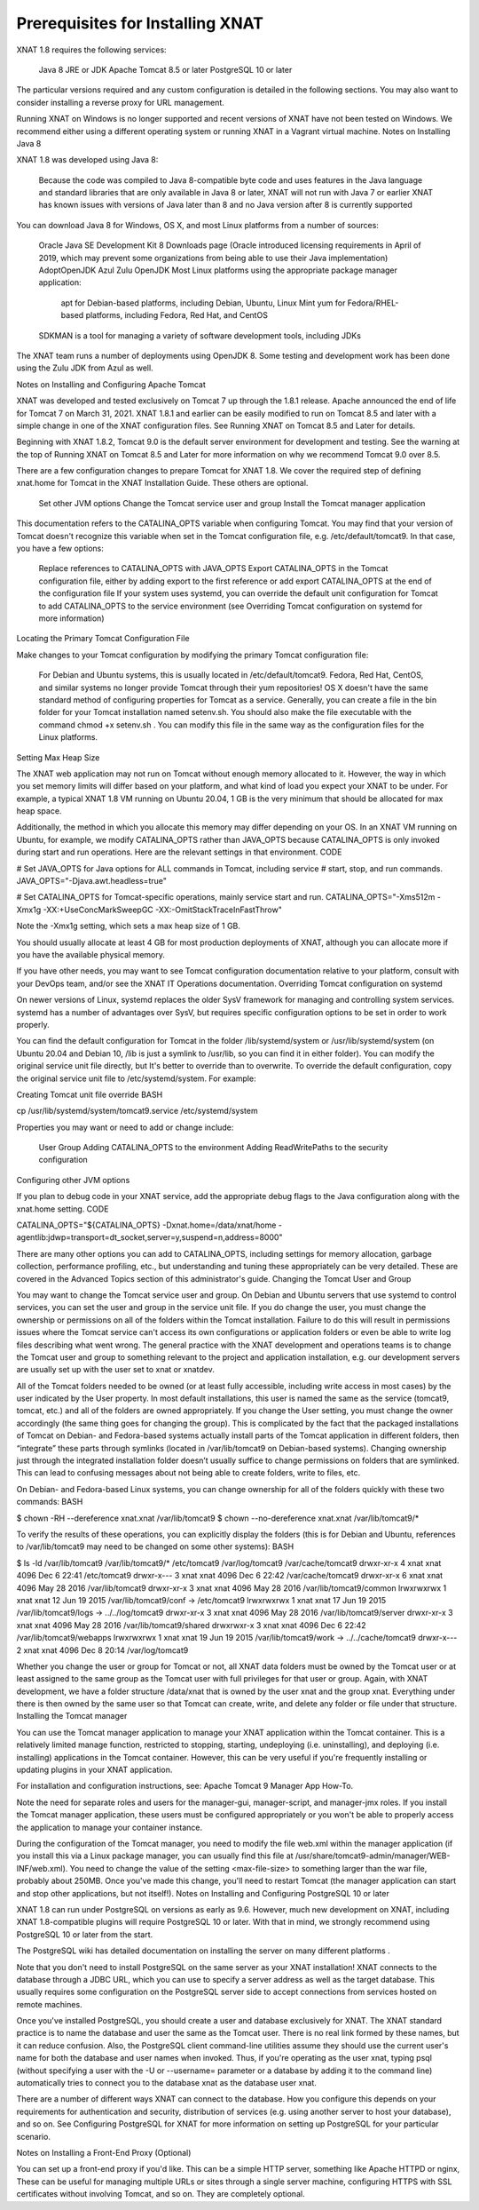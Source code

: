 Prerequisites for Installing XNAT
================================

XNAT 1.8 requires the following services:

    Java 8 JRE  or JDK
    Apache Tomcat 8.5 or later
    PostgreSQL 10 or later

The particular versions required and any custom configuration is detailed in the following sections. You may also want to consider installing a reverse proxy for URL management.

Running XNAT on Windows is no longer supported and recent versions of XNAT have not been tested on Windows. We recommend either using a different operating system or running XNAT in a Vagrant virtual machine.
Notes on Installing Java 8

XNAT 1.8 was developed using Java 8:

    Because the code was compiled to Java 8-compatible byte code and uses features in the Java language and standard libraries that are only available in Java 8 or later, XNAT will not run with Java 7 or earlier
    XNAT has known issues with versions of Java later than 8 and no Java version after 8 is currently supported

You can download Java 8 for Windows, OS X, and most Linux platforms from a number of sources:

    Oracle Java SE Development Kit 8 Downloads page (Oracle introduced licensing requirements in April of 2019, which may prevent some organizations from being able to use their Java implementation)
    AdoptOpenJDK
    Azul Zulu OpenJDK
    Most Linux platforms using the appropriate package manager application:
        apt for Debian-based platforms, including Debian, Ubuntu, Linux Mint
        yum for Fedora/RHEL-based platforms, including Fedora, Red Hat, and CentOS
    SDKMAN is a tool for managing a variety of software development tools, including JDKs

The XNAT team runs a number of deployments using OpenJDK 8. Some testing and development work has been done using the Zulu JDK from Azul as well.

Notes on Installing and Configuring Apache Tomcat

XNAT was developed and tested exclusively on Tomcat 7 up through the 1.8.1 release. Apache announced the end of life for Tomcat 7 on March 31, 2021. XNAT 1.8.1 and earlier can be easily modified to run on Tomcat 8.5 and later with a simple change in one of the XNAT configuration files. See Running XNAT on Tomcat 8.5 and Later for details.

Beginning with XNAT 1.8.2, Tomcat 9.0 is the default server environment for development and testing. See the warning at the top of Running XNAT on Tomcat 8.5 and Later for more information on why we recommend Tomcat 9.0 over 8.5.

There are a few configuration changes to prepare Tomcat for XNAT 1.8. We cover the required step of defining xnat.home for Tomcat in the XNAT Installation Guide. These others are optional.

    Set other JVM options
    Change the Tomcat service user and group
    Install the Tomcat manager application

This documentation refers to the CATALINA_OPTS variable when configuring Tomcat. You may find that your version of Tomcat doesn't recognize this variable when set in the Tomcat configuration file, e.g. /etc/default/tomcat9. In that case, you have a few options:

    Replace references to CATALINA_OPTS with JAVA_OPTS
    Export CATALINA_OPTS in the Tomcat configuration file, either by adding export to the first reference or add export CATALINA_OPTS  at the end of the configuration file
    If your system uses systemd, you can override the default unit configuration for Tomcat to add CATALINA_OPTS to the service environment (see Overriding Tomcat configuration on systemd for more information)

Locating the Primary Tomcat Configuration File

Make changes to your Tomcat configuration by modifying the primary Tomcat configuration file:

    For Debian and Ubuntu systems, this is usually located in /etc/default/tomcat9.
    Fedora, Red Hat, CentOS, and similar systems no longer provide Tomcat through their yum repositories!
    OS X doesn't have the same standard method of configuring properties for Tomcat as a service. Generally, you can create a file in the bin folder for your Tomcat installation named setenv.sh. You should also make the file executable with the command chmod +x setenv.sh . You can modify this file in the same way as the configuration files for the Linux platforms.

Setting Max Heap Size

The XNAT web application may not run on Tomcat without enough memory allocated to it. However, the way in which you set memory limits will differ based on your platform, and what kind of load you expect your XNAT to be under. For example, a typical XNAT 1.8 VM running on Ubuntu 20.04, 1 GB is the very minimum that should be allocated for max heap space.

Additionally, the method in which you allocate this memory may differ depending on your OS. In an XNAT VM running on Ubuntu, for example, we modify CATALINA_OPTS rather than JAVA_OPTS because CATALINA_OPTS is only invoked during start and run operations. Here are the relevant settings in that environment.
CODE

# Set JAVA_OPTS for Java options for ALL commands in Tomcat, including service
# start, stop, and run commands.
JAVA_OPTS="-Djava.awt.headless=true"

# Set CATALINA_OPTS for Tomcat-specific operations, mainly service start and run.
CATALINA_OPTS="-Xms512m -Xmx1g -XX:+UseConcMarkSweepGC -XX:-OmitStackTraceInFastThrow"

Note the -Xmx1g setting, which sets a max heap size of 1 GB.

You should usually allocate at least 4 GB for most production deployments of XNAT, although you can allocate more if you have the available physical memory.

If you have other needs, you may want to see Tomcat configuration documentation relative to your platform, consult with your DevOps team, and/or see the XNAT IT Operations documentation.
Overriding Tomcat configuration on systemd

On newer versions of Linux, systemd replaces the older SysV framework for managing and controlling system services. systemd has a number of advantages over SysV, but requires specific configuration options to be set in order to work properly.

You can find the default configuration for Tomcat in the folder /lib/systemd/system or /usr/lib/systemd/system (on Ubuntu 20.04 and Debian 10, /lib is just a symlink to /usr/lib, so you can find it in either folder). You can modify the original service unit file directly, but It's better to override than to overwrite. To override the default configuration, copy the original service unit file to /etc/systemd/system. For example:

Creating Tomcat unit file override
BASH

cp /usr/lib/systemd/system/tomcat9.service /etc/systemd/system

Properties you may want or need to add or change include:

    User
    Group
    Adding CATALINA_OPTS to the environment
    Adding ReadWritePaths to the security configuration

Configuring other JVM options

If you plan to debug code in your XNAT service, add the appropriate debug flags to the Java configuration along with the xnat.home setting.
CODE

CATALINA_OPTS="${CATALINA_OPTS} -Dxnat.home=/data/xnat/home -agentlib:jdwp=transport=dt_socket,server=y,suspend=n,address=8000"

There are many other options you can add to CATALINA_OPTS, including settings for memory allocation, garbage collection, performance profiling, etc., but understanding and tuning these appropriately can be very detailed. These are covered in the Advanced Topics section of this administrator's guide.
Changing the Tomcat User and Group

You may want to change the Tomcat service user and group. On Debian and Ubuntu servers that use systemd to control services, you can set the user and group in the service unit file. If you do change the user, you must change the ownership or permissions on all of the folders within the Tomcat installation. Failure to do this will result in permissions issues where the Tomcat service can't access its own configurations or application folders or even be able to write log files describing what went wrong. The general practice with the XNAT development and operations teams is to change the Tomcat user and group to something relevant to the project and application installation, e.g. our development servers are usually set up with the user set to xnat or xnatdev.

All of the Tomcat folders needed to be owned (or at least fully accessible, including write access in most cases) by the user indicated by the User property. In most default installations, this user is named the same as the service (tomcat9, tomcat, etc.) and all of the folders are owned appropriately. If you change the User setting, you must change the owner accordingly (the same thing goes for changing the group). This is complicated by the fact that the packaged installations of Tomcat on Debian- and Fedora-based systems actually install parts of the Tomcat application in different folders, then “integrate” these parts through symlinks (located in /var/lib/tomcat9 on Debian-based systems). Changing ownership just through the integrated installation folder doesn’t usually suffice to change permissions on folders that are symlinked. This can lead to confusing messages about not being able to create folders, write to files, etc.

On Debian- and Fedora-based Linux systems, you can change ownership for all of the folders quickly with these two commands:
BASH

$ chown -RH --dereference xnat.xnat /var/lib/tomcat9
$ chown --no-dereference xnat.xnat /var/lib/tomcat9/*

To verify the results of these operations, you can explicitly display the folders (this is for Debian and Ubuntu, references to /var/lib/tomcat9 may need to be changed on some other systems):
BASH

$ ls -ld /var/lib/tomcat9 /var/lib/tomcat9/* /etc/tomcat9 /var/log/tomcat9 /var/cache/tomcat9
drwxr-xr-x 4 xnat xnat 4096 Dec 6 22:41 /etc/tomcat9
drwxr-x--- 3 xnat xnat 4096 Dec 6 22:42 /var/cache/tomcat9
drwxr-xr-x 6 xnat xnat 4096 May 28 2016 /var/lib/tomcat9
drwxr-xr-x 3 xnat xnat 4096 May 28 2016 /var/lib/tomcat9/common
lrwxrwxrwx 1 xnat xnat 12 Jun 19 2015 /var/lib/tomcat9/conf -> /etc/tomcat9
lrwxrwxrwx 1 xnat xnat 17 Jun 19 2015 /var/lib/tomcat9/logs -> ../../log/tomcat9
drwxr-xr-x 3 xnat xnat 4096 May 28 2016 /var/lib/tomcat9/server
drwxr-xr-x 3 xnat xnat 4096 May 28 2016 /var/lib/tomcat9/shared
drwxrwxr-x 3 xnat xnat 4096 Dec 6 22:42 /var/lib/tomcat9/webapps
lrwxrwxrwx 1 xnat xnat 19 Jun 19 2015 /var/lib/tomcat9/work -> ../../cache/tomcat9
drwxr-x--- 2 xnat xnat 4096 Dec 8 20:14 /var/log/tomcat9

Whether you change the user or group for Tomcat or not, all XNAT data folders must be owned by the Tomcat user or at least assigned to the same group as the Tomcat user with full privileges for that user or group. Again, with XNAT development, we have a folder structure /data/xnat that is owned by the user xnat and the group xnat. Everything under there is then owned by the same user so that Tomcat can create, write, and delete any folder or file under that structure.
Installing the Tomcat manager

You can use the Tomcat manager application to manage your XNAT application within the Tomcat container. This is a relatively limited manage function, restricted to stopping, starting, undeploying (i.e. uninstalling), and deploying (i.e. installing) applications in the Tomcat container. However, this can be very useful if you're frequently installing or updating plugins in your XNAT application.

For installation and configuration instructions, see: Apache Tomcat 9 Manager App How-To.

Note the need for separate roles and users for the manager-gui, manager-script, and manager-jmx roles. If you install the Tomcat manager application, these users must be configured appropriately or you won't be able to properly access the application to manage your container instance.

During the configuration of the Tomcat manager, you need to modify the file web.xml within the manager application (if you install this via a Linux package manager, you can usually find this file at /usr/share/tomcat9-admin/manager/WEB-INF/web.xml). You need to change the value of the setting <max-file-size> to something larger than the war file, probably about 250MB. Once you've made this change, you'll need to restart Tomcat (the manager application can start and stop other applications, but not itself!).
Notes on Installing and Configuring PostgreSQL 10 or later

XNAT 1.8 can run under PostgreSQL on versions as early as 9.6. However, much new development on XNAT, including XNAT 1.8-compatible plugins will require PostgreSQL 10 or later. With that in mind, we strongly recommend using PostgreSQL 10 or later from the start.

The PostgreSQL wiki has detailed documentation on installing the server on many different platforms .

Note that you don't need to install PostgreSQL on the same server as your XNAT installation! XNAT connects to the database through a JDBC URL, which you can use to specify a server address as well as the target database. This usually requires some configuration on the PostgreSQL server side to accept connections from services hosted on remote machines.

Once you've installed PostgreSQL, you should create a user and database exclusively for XNAT. The XNAT standard practice is to name the database and user the same as the Tomcat user. There is no real link formed by these names, but it can reduce confusion. Also, the PostgreSQL client command-line utilities assume they should use the current user's name for both the database and user names when invoked. Thus, if you're operating as the user xnat, typing psql (without specifying a user with the -U or --username= parameter or a database by adding it to the command line) automatically tries to connect you to the database xnat as the database user xnat.

There are a number of different ways XNAT can connect to the database. How you configure this depends on your requirements for authentication and security, distribution of services (e.g. using another server to host your database), and so on. See Configuring PostgreSQL for XNAT for more information on setting up PostgreSQL for your particular scenario. 


Notes on Installing a Front-End Proxy (Optional)

You can set up a front-end proxy if you'd like. This can be a simple HTTP server, something like Apache HTTPD or nginx, These can be useful for managing multiple URLs or sites through a single server machine, configuring HTTPS with SSL certificates without involving Tomcat, and so on. They are completely optional.


